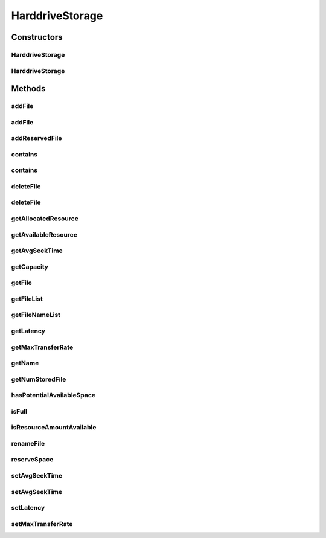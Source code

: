 .. java:import:: java.util ArrayList

.. java:import:: java.util Collections

.. java:import:: java.util List

.. java:import:: java.util Objects

.. java:import:: org.cloudbus.cloudsim.util Log

.. java:import:: org.cloudbus.cloudsim.distributions ContinuousDistribution

HarddriveStorage
================

.. java:package:: org.cloudbus.cloudsim.resources
   :noindex:

.. java:type:: public class HarddriveStorage implements FileStorage

   An implementation of a Hard Drive (HD) storage device. It simulates the behavior of a typical hard drive. The default values for this storage are those of a "Maxtor DiamonMax 10 ATA" hard disk with the following parameters:

   ..

   * latency = 4.17 ms
   * avg seek time = 9 m/s
   * max transfer rate = 133 MEGABYTE/sec

   :author: Uros Cibej, Anthony Sulistio

Constructors
------------
HarddriveStorage
^^^^^^^^^^^^^^^^

.. java:constructor:: public HarddriveStorage(String name, long capacity) throws IllegalArgumentException
   :outertype: HarddriveStorage

   Creates a new hard drive storage with a given name and capacity.

   :param name: the name of the new hard drive storage
   :param capacity: the capacity in MByte
   :throws IllegalArgumentException: when the name and the capacity are not valid

HarddriveStorage
^^^^^^^^^^^^^^^^

.. java:constructor:: public HarddriveStorage(long capacity) throws IllegalArgumentException
   :outertype: HarddriveStorage

   Creates a new hard drive storage with a given capacity. In this case the name of the storage is a default name.

   :param capacity: the capacity in MByte
   :throws IllegalArgumentException: when the name and the capacity are not valid

Methods
-------
addFile
^^^^^^^

.. java:method:: @Override public double addFile(File file)
   :outertype: HarddriveStorage

   {@inheritDoc}

   First, the method checks if there is enough space on the storage, then it checks if the file with the same name is already taken to avoid duplicate filenames.

   :param file: {@inheritDoc}
   :return: {@inheritDoc}

addFile
^^^^^^^

.. java:method:: @Override public double addFile(List<File> list)
   :outertype: HarddriveStorage

addReservedFile
^^^^^^^^^^^^^^^

.. java:method:: @Override public double addReservedFile(File file)
   :outertype: HarddriveStorage

contains
^^^^^^^^

.. java:method:: @Override public boolean contains(String fileName)
   :outertype: HarddriveStorage

contains
^^^^^^^^

.. java:method:: @Override public boolean contains(File file)
   :outertype: HarddriveStorage

deleteFile
^^^^^^^^^^

.. java:method:: @Override public File deleteFile(String fileName)
   :outertype: HarddriveStorage

deleteFile
^^^^^^^^^^

.. java:method:: @Override public double deleteFile(File file)
   :outertype: HarddriveStorage

getAllocatedResource
^^^^^^^^^^^^^^^^^^^^

.. java:method:: @Override public long getAllocatedResource()
   :outertype: HarddriveStorage

getAvailableResource
^^^^^^^^^^^^^^^^^^^^

.. java:method:: @Override public long getAvailableResource()
   :outertype: HarddriveStorage

getAvgSeekTime
^^^^^^^^^^^^^^

.. java:method:: public double getAvgSeekTime()
   :outertype: HarddriveStorage

   Gets the average seek time of the hard drive in seconds.

   :return: the average seek time in seconds

getCapacity
^^^^^^^^^^^

.. java:method:: @Override public long getCapacity()
   :outertype: HarddriveStorage

getFile
^^^^^^^

.. java:method:: @Override public File getFile(String fileName)
   :outertype: HarddriveStorage

getFileList
^^^^^^^^^^^

.. java:method:: @Override public List<File> getFileList()
   :outertype: HarddriveStorage

getFileNameList
^^^^^^^^^^^^^^^

.. java:method:: @Override public List<String> getFileNameList()
   :outertype: HarddriveStorage

getLatency
^^^^^^^^^^

.. java:method:: public double getLatency()
   :outertype: HarddriveStorage

   Gets the latency of this hard drive in seconds.

   :return: the latency in seconds

getMaxTransferRate
^^^^^^^^^^^^^^^^^^

.. java:method:: @Override public double getMaxTransferRate()
   :outertype: HarddriveStorage

getName
^^^^^^^

.. java:method:: @Override public String getName()
   :outertype: HarddriveStorage

getNumStoredFile
^^^^^^^^^^^^^^^^

.. java:method:: @Override public int getNumStoredFile()
   :outertype: HarddriveStorage

hasPotentialAvailableSpace
^^^^^^^^^^^^^^^^^^^^^^^^^^

.. java:method:: @Override public boolean hasPotentialAvailableSpace(int fileSize)
   :outertype: HarddriveStorage

isFull
^^^^^^

.. java:method:: @Override public boolean isFull()
   :outertype: HarddriveStorage

isResourceAmountAvailable
^^^^^^^^^^^^^^^^^^^^^^^^^

.. java:method:: @Override public boolean isResourceAmountAvailable(long amountToCheck)
   :outertype: HarddriveStorage

renameFile
^^^^^^^^^^

.. java:method:: @Override public boolean renameFile(File file, String newName)
   :outertype: HarddriveStorage

reserveSpace
^^^^^^^^^^^^

.. java:method:: @Override public boolean reserveSpace(int fileSize)
   :outertype: HarddriveStorage

setAvgSeekTime
^^^^^^^^^^^^^^

.. java:method:: public boolean setAvgSeekTime(double seekTime)
   :outertype: HarddriveStorage

   Sets the average seek time of the storage in seconds.

   :param seekTime: the average seek time in seconds
   :return: \ ``true``\  if the values is greater than zero and was set successfully, \ ``false``\  otherwise

setAvgSeekTime
^^^^^^^^^^^^^^

.. java:method:: public boolean setAvgSeekTime(double seekTime, ContinuousDistribution gen)
   :outertype: HarddriveStorage

   Sets the average seek time and a new generator of seek times in seconds. The generator determines a randomized seek time.

   :param seekTime: the average seek time in seconds
   :param gen: the ContinuousGenerator which generates seek times
   :return: \ ``true``\  if the values is greater than zero and was set successfully, \ ``false``\  otherwise

setLatency
^^^^^^^^^^

.. java:method:: public boolean setLatency(double latency)
   :outertype: HarddriveStorage

   Sets the latency of this hard drive in seconds.

   :param latency: the new latency in seconds
   :return: \ ``true``\  if the setting succeeded, \ ``false``\  otherwise

setMaxTransferRate
^^^^^^^^^^^^^^^^^^

.. java:method:: @Override public boolean setMaxTransferRate(int rate)
   :outertype: HarddriveStorage

